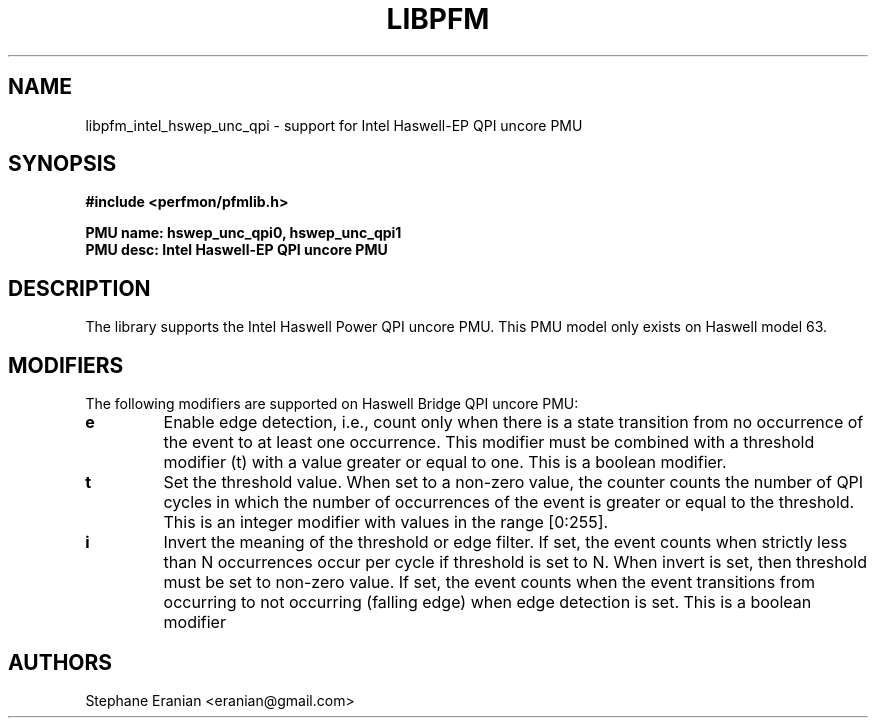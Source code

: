 .TH LIBPFM 3  "May , 2015" "" "Linux Programmer's Manual"
.SH NAME
libpfm_intel_hswep_unc_qpi - support for Intel Haswell-EP QPI uncore PMU
.SH SYNOPSIS
.nf
.B #include <perfmon/pfmlib.h>
.sp
.B PMU name: hswep_unc_qpi0, hswep_unc_qpi1
.B PMU desc: Intel Haswell-EP QPI uncore PMU
.sp
.SH DESCRIPTION
The library supports the Intel Haswell Power QPI uncore PMU.
This PMU model only exists on Haswell model 63.

.SH MODIFIERS
The following modifiers are supported on Haswell Bridge QPI uncore PMU:
.TP
.B e
Enable edge detection, i.e., count only when there is a state transition from no occurrence of the event to at least one occurrence. This modifier must be combined with a threshold modifier (t) with a value greater or equal to one.  This is a boolean modifier.
.TP
.B t
Set the threshold value. When set to a non-zero value, the counter counts the number
of QPI cycles in which the number of occurrences of the event is greater or equal to
the threshold.  This is an integer modifier with values in the range [0:255].
.TP
.B i
Invert the meaning of the threshold or edge filter. If set, the event counts when strictly less
than N occurrences occur per cycle if threshold is set to N. When invert is set, then threshold
must be set to non-zero value. If set, the event counts when the event transitions from occurring
to not occurring (falling edge) when edge detection is set. This is a boolean modifier

.SH AUTHORS
.nf
Stephane Eranian <eranian@gmail.com>
.if
.PP
